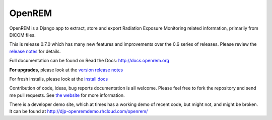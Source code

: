 #######
OpenREM
#######

OpenREM is a Django app to extract, store and export Radiation Exposure
Monitoring related information, primarily from DICOM files.

This is release 0.7.0 which has many new features and improvements over the 0.6 series of releases. Please review the
`release notes <http://docs.openrem.org/en/latest/release-0.7.0.html>`_ for details.

Full documentation can be found on Read the Docs: http://docs.openrem.org

**For upgrades**, please look at the `version release notes <http://docs.openrem.org/en/latest/release-0.7.0.html>`_

For fresh installs, please look at the `install docs <http://docs.openrem.org/page/install.html>`_

Contribution of code, ideas, bug reports documentation is all welcome.
Please feel free to fork the repository and send me pull requests. See
`the website <http://openrem.org/getinvolved>`_ for more information.

There is a developer demo site, which at times has a working demo of recent code, but might not, and 
might be broken. It can be found at http://djp-openremdemo.rhcloud.com/openrem/
